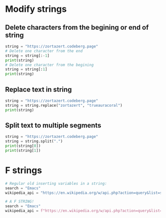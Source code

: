 #+OPTIONS: toc:nil
* Modify strings
** Delete characters from the begining or end of string
#+BEGIN_SRC python
string = "https://zortazert.codeberg.page"
# Delete one character from the end
string = string[:-1]
print(string)
# Delete one character from the begining
string = string[:1]
print(string)
#+END_SRC
** Replace text in string
#+BEGIN_SRC python
string = "https://zortazert.codeberg.page"
string = string.replace("zortazert", "trueauracoral")
print(string)
#+END_SRC
** Split text to multiple segments
#+BEGIN_SRC python
string = "https://zortazert.codeberg.page"
string = string.split(".")
print(string[0])
print(string[1])
#+END_SRC
* F strings
#+BEGIN_SRC python
# Regular old inserting variables in a string:
search = "Emacs"
wikipedia_api = "https://en.wikipedia.org/w/api.php?action=query&list=search&srsearch=" + search + "&format=json"

# A F STRING!
search = "Emacs"
wikipedia_api = f"https://en.wikipedia.org/w/api.php?action=query&list=search&srsearch={search}&format=json"
#+END_SRC
